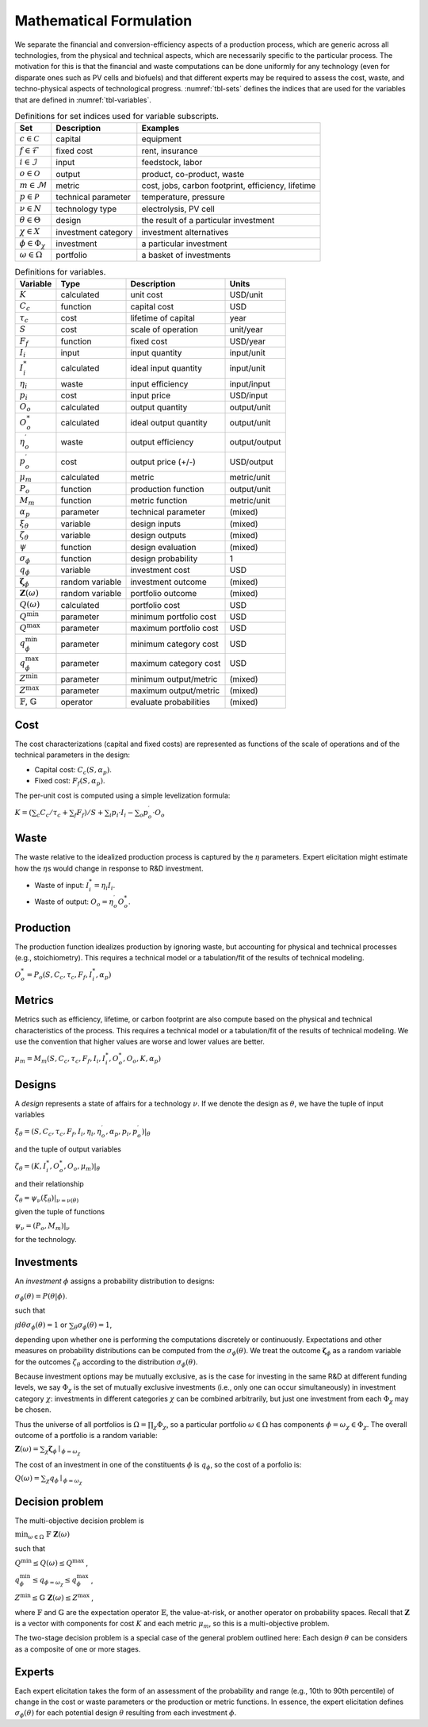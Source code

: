 .. _sec-formulation:

Mathematical Formulation
========================

We separate the financial and conversion-efficiency aspects of a
production process, which are generic across all technologies, from the
physical and technical aspects, which are necessarily specific to the
particular process. The motivation for this is that the financial and
waste computations can be done uniformly for any technology (even for
disparate ones such as PV cells and biofuels) and that different experts
may be required to assess the cost, waste, and techno-physical aspects
of technological progress. :numref:`tbl-sets` defines the indices that are used
for the variables that are defined in :numref:`tbl-variables`.

.. _tbl-sets:

.. table:: Definitions for set indices used for variable subscripts.

   ========================== =================== ================================================== 
   Set                        Description         Examples                                            
   ========================== =================== ================================================== 
   :math:`c \in \mathcal{C}`  capital             equipment                                           
   :math:`f \in \mathcal{F}`  fixed cost          rent, insurance                                     
   :math:`i \in \mathcal{I}`  input               feedstock, labor                                    
   :math:`o \in \mathcal{O}`  output              product, co-product, waste                          
   :math:`m \in \mathcal{M}`  metric              cost, jobs, carbon footprint, efficiency, lifetime  
   :math:`p \in \mathcal{P}`  technical parameter temperature, pressure                               
   :math:`\nu \in N`          technology type     electrolysis, PV cell                               
   :math:`\theta \in \Theta`  design              the result of a particular investment               
   :math:`\chi \in X`         investment category investment alternatives                             
   :math:`\phi \in \Phi_\chi` investment          a particular investment                             
   :math:`\omega \in \Omega`  portfolio           a basket of investments                             
   ========================== =================== ================================================== 


.. _tbl-variables:

.. table:: Definitions for variables.

   ====================================== =============== ====================== =============
   Variable                               Type            Description            Units
   ====================================== =============== ====================== =============
   :math:`K`                              calculated      unit cost              USD/unit
   :math:`C_c`                            function        capital cost           USD
   :math:`\tau_c`                         cost            lifetime of capital    year
   :math:`S`                              cost            scale of operation     unit/year
   :math:`F_f`                            function        fixed cost             USD/year
   :math:`I_i`                            input           input quantity         input/unit
   :math:`I^*_i`                          calculated      ideal input quantity   input/unit
   :math:`\eta_i`                         waste           input efficiency       input/input
   :math:`p_i`                            cost            input price            USD/input
   :math:`O_o`                            calculated      output quantity        output/unit
   :math:`O^*_o`                          calculated      ideal output quantity  output/unit
   :math:`\eta^\prime_o`                  waste           output efficiency      output/output
   :math:`p^\prime_o`                     cost            output price (+/-)     USD/output
   :math:`\mu_m`                          calculated      metric                 metric/unit
   :math:`P_o`                            function        production function    output/unit
   :math:`M_m`                            function        metric function        metric/unit
   :math:`\alpha_p`                       parameter       technical parameter    (mixed)
   :math:`\xi_\theta`                     variable        design inputs          (mixed)
   :math:`\zeta_\theta`                   variable        design outputs         (mixed)
   :math:`\psi`                           function        design evaluation      (mixed)
   :math:`\sigma_\phi`                    function        design probability     1
   :math:`q_\phi`                         variable        investment cost        USD
   :math:`\mathbf{\zeta}_\phi`            random variable investment outcome     (mixed)
   :math:`\mathbf{Z}(\omega)`             random variable portfolio outcome      (mixed)
   :math:`Q(\omega)`                      calculated      portfolio cost         USD
   :math:`Q^\mathrm{min}`                 parameter       minimum portfolio cost USD
   :math:`Q^\mathrm{max}`                 parameter       maximum portfolio cost USD
   :math:`q^\mathrm{min}_\phi`            parameter       minimum category cost  USD
   :math:`q^\mathrm{max}_\phi`            parameter       maximum category cost  USD
   :math:`Z^\mathrm{min}`                 parameter       minimum output/metric  (mixed)
   :math:`Z^\mathrm{max}`                 parameter       maximum output/metric  (mixed)
   :math:`\mathbb{F}`, :math:`\mathbb{G}` operator        evaluate probabilities (mixed)
   ====================================== =============== ====================== =============


Cost
----

The cost characterizations (capital and fixed costs) are represented as
functions of the scale of operations and of the technical parameters in
the design:

-  Capital cost: :math:`C_c(S, \alpha_p)`.
-  Fixed cost: :math:`F_f(S, \alpha_p)`.

The per-unit cost is computed using a simple levelization formula:

:math:`K = \left( \sum_c C_c / \tau_c + \sum_f F_f \right) / S + \sum_i p_i \cdot I_i - \sum_o p^\prime_o \cdot O_o`


Waste
-----

The waste relative to the idealized production process is captured by
the :math:`\eta` parameters. Expert elicitation might estimate how the
:math:`\eta`\ s would change in response to R&D investment.

-  Waste of input: :math:`I^*_i = \eta_i I_i`.
-  Waste of output: :math:`O_o = \eta^\prime_o O^*_o`.


Production
----------

The production function idealizes production by ignoring waste, but
accounting for physical and technical processes (e.g., stoichiometry).
This requires a technical model or a tabulation/fit of the results of
technical modeling.

:math:`O^*_o = P_o(S, C_c, \tau_c, F_f, I^*_i, \alpha_p)`


Metrics
-------

Metrics such as efficiency, lifetime, or carbon footprint are also
compute based on the physical and technical characteristics of the
process. This requires a technical model or a tabulation/fit of the
results of technical modeling. We use the convention that higher values
are worse and lower values are better.

:math:`\mu_m = M_m(S, C_c, \tau_c, F_f, I_i, I^*_i, O^*_o, O_o, K, \alpha_p)`


Designs
---------

A *design* represents a state of affairs for a technology :math:`\nu`.
If we denote the design as :math:`\theta`, we have the tuple of input
variables

:math:`\xi_\theta = \left(S, C_c, \tau_c, F_f, I_i, \eta_i, \eta^\prime_o, \alpha_p, p_i, p^\prime_o\middle) \right|_\theta`

and the tuple of output variables

:math:`\zeta_\theta = \left(K, I^*_i, O^*_o, O_o, \mu_m\middle) \right|_\theta`

and their relationship

:math:`\zeta_\theta = \psi_\nu\left(\xi_\theta\middle) \right|_{\nu = \nu(\theta)}`

given the tuple of functions

:math:`\psi_\nu = \left(P_o, M_m\middle) \right|_\nu`

for the technology.


Investments
-----------

An *investment* :math:`\phi` assigns a probability distribution to
designs:

:math:`\sigma_\phi(\theta) = P\left(\theta \middle| \phi\right)`.

such that

:math:`\int d\theta \sigma_\phi(\theta) = 1` or
:math:`\sum_\theta \sigma_\phi(\theta) = 1`,

depending upon whether one is performing the computations discretely or
continuously. Expectations and other measures on probability
distributions can be computed from the :math:`\sigma_\phi(\theta)`. We
treat the outcome :math:`\mathbf{\zeta}_\phi` as a random variable for
the outcomes :math:`\zeta_\theta` according to the distribution
:math:`\sigma_\phi(\theta)`.

Because investment options may be mutually exclusive, as is the case for
investing in the same R&D at different funding levels, we say
:math:`\Phi_\chi` is the set of mutually exclusive investments (i.e.,
only one can occur simultaneously) in investment category :math:`\chi`:
investments in different categories :math:`\chi` can be combined
arbitrarily, but just one investment from each :math:`\Phi_\chi` may be
chosen.

Thus the universe of all portfolios is
:math:`\Omega = \prod_\chi \Phi_\chi`, so a particular portfolio
:math:`\omega \in \Omega` has components
:math:`\phi = \omega_\chi \in \Phi_\chi`. The overall outcome of a
portfolio is a random variable:

:math:`\mathbf{Z}(\omega) = \sum_\chi \mathbf{\zeta}_\phi \mid_{\phi = \omega_\chi}`

The cost of an investment in one of the constituents :math:`\phi` is
:math:`q_\phi`, so the cost of a porfolio is:

:math:`Q(\omega) = \sum_\chi q_\phi \mid_{\phi = \omega_\chi}`


Decision problem
----------------

The multi-objective decision problem is

:math:`\min_{\omega \in \Omega} \  \mathbb{F} \  \mathbf{Z}(\omega)`

such that

:math:`Q^\mathrm{min} \leq Q(\omega) \leq Q^\mathrm{max}` ,

:math:`q^\mathrm{min}_\phi \leq q_{\phi=\omega_\chi} \leq q^\mathrm{max}_\phi`
,

:math:`Z^\mathrm{min} \leq \mathbb{G} \  \mathbf{Z}(\omega) \leq Z^\mathrm{max}`
,

where :math:`\mathbb{F}` and :math:`\mathbb{G}` are the expectation
operator :math:`\mathbb{E}`, the value-at-risk, or another operator on
probability spaces. Recall that :math:`\mathbf{Z}` is a vector with
components for cost :math:`K` and each metric :math:`\mu_m`, so this is
a multi-objective problem.

The two-stage decision problem is a special case of the general problem
outlined here: Each design :math:`\theta` can be considers as a
composite of one or more stages.


Experts
-------

Each expert elicitation takes the form of an assessment of the
probability and range (e.g., 10th to 90th percentile) of change in the
cost or waste parameters or the production or metric functions. In
essence, the expert elicitation defines :math:`\sigma_\phi(\theta)` for
each potential design :math:`\theta` resulting from each investment :math:`\phi`.
